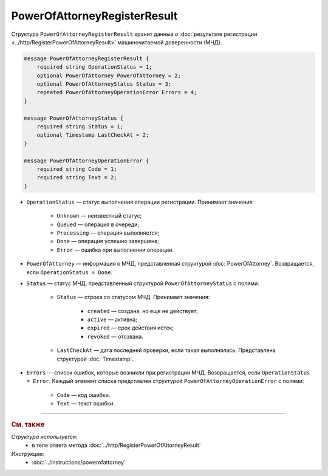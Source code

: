 PowerOfAttorneyRegisterResult
=============================

Структура ``PowerOfAttorneyRegisterResult`` хранит данные о :doc:`результате регистрации <../http/RegisterPowerOfAttorneyResult>` машиночитаемой доверенности (МЧД).

.. code-block:: protobuf

    message PowerOfAttorneyRegisterResult {
        required string OperationStatus = 1;
        optional PowerOfAttorney PowerOfAttorney = 2;
        optional PowerOfAttorneyStatus Status = 3;
        repeated PowerOfAttorneyOperationError Errors = 4;
    }

    message PowerOfAttorneyStatus {
        required string Status = 1;
        optional Timestamp LastCheckAt = 2;
    }

    message PowerOfAttorneyOperationError {
        required string Code = 1;
        required string Text = 2;
    }

- ``OperationStatus`` — статус выполнения операции регистрации. Принимает значения:

	- ``Unknown`` — неизвестный статус;
	- ``Queued`` — операция в очереди;
	- ``Processing`` — операция выполняется;
	- ``Done`` — операция успешно завершена;
	- ``Error`` — ошибка при выполнении операции.

- ``PowerOfAttorney`` — информация о МЧД, представленная структурой :doc:`PowerOfAttorney`. Возвращается, если ``OperationStatus = Done``.
- ``Status`` — статус МЧД, представленный структурой ``PowerOfAttorneyStatus`` с полями:

	- ``Status`` — строка со статусом МЧД. Принимает значения:
	
		- ``created`` — создана, но еще не действует;
		- ``active`` — активна;
		- ``expired`` — срок действия истек;
		- ``revoked`` — отозвана.
		
	- ``LastCheckAt`` — дата последней проверки, если такая выполнялась. Представлена структурой :doc:`Timestamp`.
	
- ``Errors`` — список ошибок, которые возникли при регистрации МЧД. Возвращается, если ``OperationStatus = Error``. Каждый элемент списка представлен структурой ``PowerOfAttorneyOperationError`` с полями:

	- ``Code`` — код ошибки.
	- ``Text`` — текст ошибки.

----

.. rubric:: См. также

*Структура используется:*
	- в теле ответа метода :doc:`../http/RegisterPowerOfAttorneyResult`

*Инструкции:*
	- :doc:`../instructions/powerofattorney`